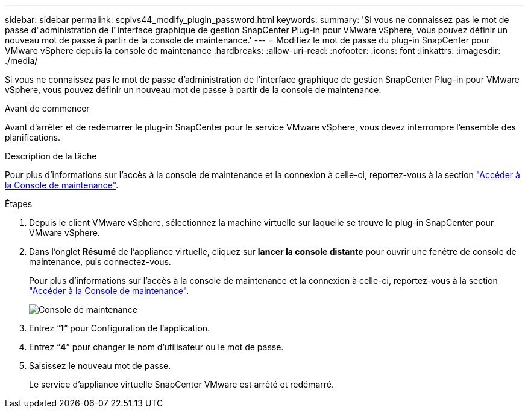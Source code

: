---
sidebar: sidebar 
permalink: scpivs44_modify_plugin_password.html 
keywords:  
summary: 'Si vous ne connaissez pas le mot de passe d"administration de l"interface graphique de gestion SnapCenter Plug-in pour VMware vSphere, vous pouvez définir un nouveau mot de passe à partir de la console de maintenance.' 
---
= Modifiez le mot de passe du plug-in SnapCenter pour VMware vSphere depuis la console de maintenance
:hardbreaks:
:allow-uri-read: 
:nofooter: 
:icons: font
:linkattrs: 
:imagesdir: ./media/


[role="lead"]
Si vous ne connaissez pas le mot de passe d'administration de l'interface graphique de gestion SnapCenter Plug-in pour VMware vSphere, vous pouvez définir un nouveau mot de passe à partir de la console de maintenance.

.Avant de commencer
Avant d'arrêter et de redémarrer le plug-in SnapCenter pour le service VMware vSphere, vous devez interrompre l'ensemble des planifications.

.Description de la tâche
Pour plus d'informations sur l'accès à la console de maintenance et la connexion à celle-ci, reportez-vous à la section link:scpivs44_access_the_maintenance_console.html["Accéder à la Console de maintenance"^].

.Étapes
. Depuis le client VMware vSphere, sélectionnez la machine virtuelle sur laquelle se trouve le plug-in SnapCenter pour VMware vSphere.
. Dans l'onglet *Résumé* de l'appliance virtuelle, cliquez sur *lancer la console distante* pour ouvrir une fenêtre de console de maintenance, puis connectez-vous.
+
Pour plus d'informations sur l'accès à la console de maintenance et la connexion à celle-ci, reportez-vous à la section link:scpivs44_access_the_maintenance_console.html["Accéder à la Console de maintenance"^].

+
image:scpivs44_image29.jpg["Console de maintenance"]

. Entrez “*1*” pour Configuration de l’application.
. Entrez “*4*” pour changer le nom d’utilisateur ou le mot de passe.
. Saisissez le nouveau mot de passe.
+
Le service d'appliance virtuelle SnapCenter VMware est arrêté et redémarré.


